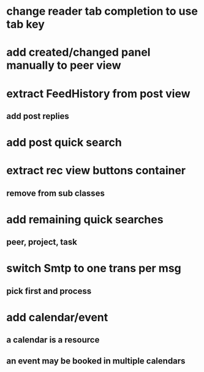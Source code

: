 * change reader tab completion to use tab key
* add created/changed panel manually to peer view
* extract FeedHistory from post view
** add post replies
* add post quick search
* extract rec view buttons container
** remove from sub classes
* add remaining quick searches
** peer, project, task
* switch Smtp to one trans per msg
** pick first and process
* add calendar/event
** a calendar is a resource
** an event may be booked in multiple calendars
